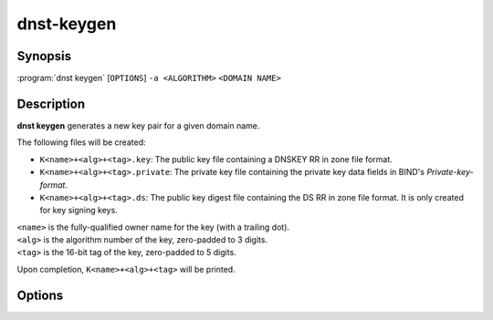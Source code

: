 dnst-keygen
===============

Synopsis
--------

:program:`dnst keygen` [``OPTIONS``] ``-a <ALGORITHM>`` ``<DOMAIN NAME>``

Description
-----------

**dnst keygen** generates a new key pair for a given domain name.

The following files will be created:

- ``K<name>+<alg>+<tag>.key``: The public key file containing a DNSKEY RR in
  zone file format.

- ``K<name>+<alg>+<tag>.private``: The private key file containing the private
  key data fields in BIND's *Private-key-format*.

- ``K<name>+<alg>+<tag>.ds``: The public key digest file containing the DS RR
  in zone file format. It is only created for key signing keys.

| ``<name>`` is the fully-qualified owner name for the key (with a trailing dot).
| ``<alg>`` is the algorithm number of the key, zero-padded to 3 digits.
| ``<tag>`` is the 16-bit tag of the key, zero-padded to 5 digits.

Upon completion, ``K<name>+<alg>+<tag>`` will be printed.

Options
-------

.. option:: -a <MNEMONIC>

      Use the given signing algorithm.

      Possible values are ``RSASHA256``, ``ECDSAP256SHA256``,
      ``ECDSAP384SHA384``, ``ED25519``, ``ED448``; or ``list`` to list all
      available algorithms.

.. option:: -k

      Generate a key signing key (KSK) instead of a zone signing key (ZSK).

.. option:: -b <BITS>

      The length of the key (for RSA keys only). Defaults to 2048.

.. option:: -r <DEVICE>

      The randomness source to use for generation. Defaults to ``/dev/urandom``.

.. option:: -s

      Create symlinks ``.key`` and ``.private`` to the generated keys.

.. option:: -f

      Overwrite existing symlinks (for use with ``-s``).

.. option:: -h, --help

      Print the help text (short summary with ``-h``, long help with
      ``--help``).
